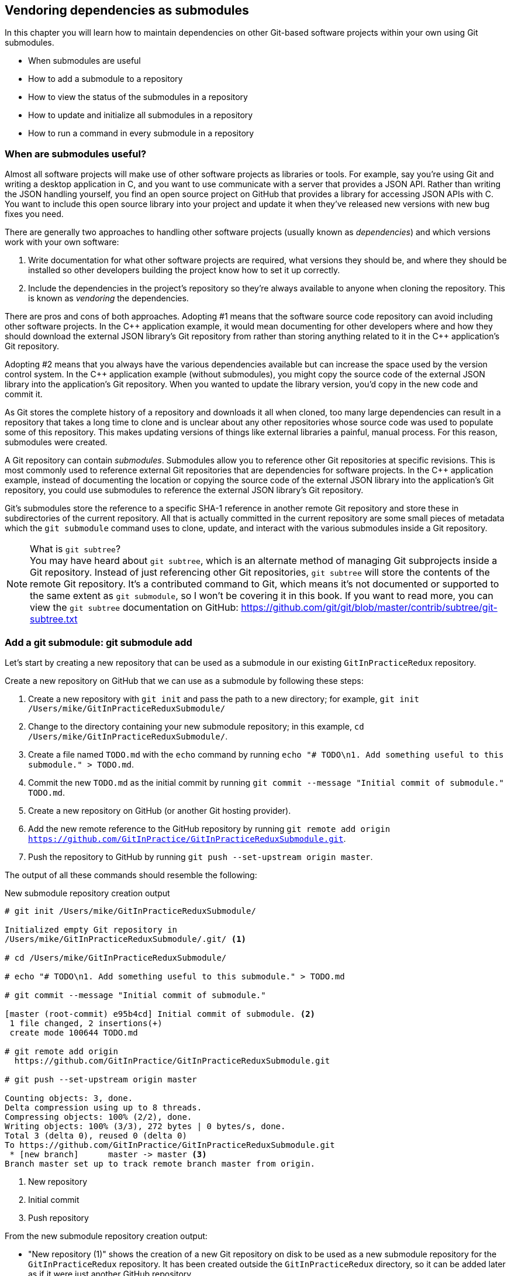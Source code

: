 ## Vendoring dependencies as submodules
ifdef::env-github[:outfilesuffix: .adoc]

In this chapter you will learn how to maintain dependencies on other Git-based software projects within your own using Git submodules.

* When submodules are useful
* How to add a submodule to a repository
* How to view the status of the submodules in a repository
* How to update and initialize all submodules in a repository
* How to run a command in every submodule in a repository

### When are submodules useful?
Almost all software projects will make use of other software projects as libraries or tools. For example, say you're using Git and writing a desktop application in C++, and you want to use communicate with a server that provides a JSON API. Rather than writing the JSON handling yourself, you find an open source project on GitHub that provides a library for accessing JSON APIs with C++. You want to include this open source library into your project and update it when they've released new versions with new bug fixes you need.

There are generally two approaches to handling other software projects (usually known as _dependencies_) and which versions work with your own software:

1.  Write documentation for what other software projects are required, what versions they should be, and where they should be installed so other developers building the project know how to set it up correctly.
2.  Include the dependencies in the project's repository so they're always available to anyone when cloning the repository. This is known as _vendoring_ the dependencies.

There are pros and cons of both approaches. Adopting #1 means that the software source code repository can avoid including other software projects. In the C\++ application example, it would mean documenting for other developers where and how they should download the external JSON library's Git repository from rather than storing anything related to it in the C++ application's Git repository.

Adopting #2 means that you always have the various dependencies available but can increase the space used by the version control system. In the C++ application example (without submodules), you might copy the source code of the external JSON library into the application's Git repository. When you wanted to update the library version, you'd copy in the new code and commit it.

As Git stores the complete history of a repository and downloads it all when cloned, too many large dependencies can result in a repository that takes a long time to clone and is unclear about any other repositories whose source code was used to populate some of this repository. This makes updating versions of things like external libraries a painful, manual process. For this reason, submodules were created.

A Git repository can contain _submodules_. Submodules allow you to reference other Git repositories at specific revisions. This is most commonly used to reference external Git repositories that are dependencies for software projects. In the C++ application example, instead of documenting the location or copying the source code of the external JSON library into the application's Git repository, you could use submodules to reference the external JSON library's Git repository.

Git's submodules store the reference to a specific SHA-1 reference in another remote Git repository and store these in subdirectories of the current repository. All that is actually committed in the current repository are some small pieces of metadata which the `git submodule` command uses to clone, update, and interact with the various submodules inside a Git repository.

.What is `git subtree`?
NOTE: You may have heard about `git subtree`, which is an alternate method of managing Git subprojects inside a Git repository. Instead of just referencing other Git repositories, `git subtree` will store the contents of the remote Git repository. It's a contributed command to Git, which means it's not documented or supported to the same extent as `git submodule`, so I won't be covering it in this book. If you want to read more, you can view the `git subtree` documentation on GitHub: https://github.com/git/git/blob/master/contrib/subtree/git-subtree.txt

### Add a git submodule: git submodule add
Let's start by creating a new repository that can be used as a submodule in our existing `GitInPracticeRedux` repository.

Create a new repository on GitHub that we can use as a submodule by following these steps:

1.  Create a new repository with `git init` and pass the path to a new directory; for example, `git init /Users/mike/GitInPracticeReduxSubmodule/`
2.  Change to the directory containing your new submodule repository; in this example, `cd /Users/mike/GitInPracticeReduxSubmodule/`.
3.  Create a file named `TODO.md` with the `echo` command by running `echo "# TODO\n1. Add something useful to this submodule." > TODO.md`.
4.  Commit the new `TODO.md` as the initial commit by running `git commit --message "Initial commit of submodule." TODO.md`.
5.  Create a new repository on GitHub (or another Git hosting provider).
6.  Add the new remote reference to the GitHub repository by running `git remote add origin https://github.com/GitInPractice/GitInPracticeReduxSubmodule.git`.
7.  Push the repository to GitHub by running `git push --set-upstream origin master`.

The output of all these commands should resemble the following:

.New submodule repository creation output
[.long-annotations]
```
# git init /Users/mike/GitInPracticeReduxSubmodule/

Initialized empty Git repository in
/Users/mike/GitInPracticeReduxSubmodule/.git/ <1>

# cd /Users/mike/GitInPracticeReduxSubmodule/

# echo "# TODO\n1. Add something useful to this submodule." > TODO.md

# git commit --message "Initial commit of submodule."

[master (root-commit) e95b4cd] Initial commit of submodule. <2>
 1 file changed, 2 insertions(+)
 create mode 100644 TODO.md

# git remote add origin
  https://github.com/GitInPractice/GitInPracticeReduxSubmodule.git

# git push --set-upstream origin master

Counting objects: 3, done.
Delta compression using up to 8 threads.
Compressing objects: 100% (2/2), done.
Writing objects: 100% (3/3), 272 bytes | 0 bytes/s, done.
Total 3 (delta 0), reused 0 (delta 0)
To https://github.com/GitInPractice/GitInPracticeReduxSubmodule.git
 * [new branch]      master -> master <3>
Branch master set up to track remote branch master from origin.
```
<1> New repository
<2> Initial commit
<3> Push repository

From the new submodule repository creation output:

* "New repository (1)" shows the creation of a new Git repository on disk to be used as a new submodule repository for the `GitInPracticeRedux` repository. It has been created outside the `GitInPracticeRedux` directory, so it can be added later as if it were just another GitHub repository.
* "Initial commit (2)" shows the first commit to the new submodule repository of the `TODO.md` file.
* "Push repository (3)" shows the push of the initial commit to the newly created GitHub repository.

The new submodule repository has been created and pushed to GitHub. Note that it's not yet a submodule of the `GitInPracticeRedux` repository; this was just to create a new repository that could be added as a submodule repository afterward.

Now that the submodule repository has been created and pushed to GitHub, it can be removed from your local machine with `rm -rf  GitInPracticeReduxSubmodule/`. Don't worry; remember a complete copy is stored on GitHub (which we will use next).

Now that we've created a new submodule repository, let's add it as a submodule to the existing repository.

#### Problem
You wish to add a the `GitInPracticeReduxSubmodule` repository as a submodule of the `GitInPracticeRedux` repository in the `master` branch.

#### Solution
1.  Change to the directory containing your repository; on my machine, `cd /Users/mike/GitInPracticeRedux/`.
2.  Run `git checkout master`.
3.  Run `git submodule add https://github.com/GitInPractice/GitInPracticeReduxSubmodule.git submodule`.
4.  Commit the new submodule changes to the repository by running `git commit --message "Add submodule."`

The output of all these commands should resemble the following:

.Submodule addition output
```
# git submodule add
  https://github.com/GitInPractice/GitInPracticeReduxSubmodule.git
  submodule

Cloning into 'submodule'... <1>
remote: Counting objects: 3, done.
remote: Compressing objects: 100% (2/2), done.
remote: Total 3 (delta 0), reused 3 (delta 0)
Unpacking objects: 100% (3/3), done.
Checking connectivity... done.

# git commit --message "Add submodule."

[master cc206b5] Add submodule.
 2 files changed, 4 insertions(+)
 create mode 100644 .gitmodules <2>
 create mode 160000 submodule <3>
```
<1> Submodule clone
<2> .gitmodules file
<3> Submodule directory

From the submodule addition output:

* "Submodule clone (1)" shows the clone of the `GitInPracticeReduxSubmodule` into the directory named `submodule` in the local repository. After this was done, it also created a `.gitmodules` file in the root of the repository's working directory.
* ".gitmodules file (2)" shows the file that contains the submodule metadata, such as the directory path and the URL.
* "Submodule directory (3)" shows the new directory named `submodule` that was created to store the contents of the new submodule repository. Note that you'd normally not call this `submodule` but we're just using this name for these examples.

You have successfully added the `GitInPracticeReduxSubmodule` submodule to the `GitInPracticeRedux` repository.

#### Discussion
The new directory named `submodule` behaves like any other Git repository. If you change into its directory, you can run services like GitX, `git log`, and even make changes and push them to the `GitInPracticeReduxSubmodule` repository (provided you have commit access).

Git makes use of the `.gitmodules` file and special metadata for the directory named `submodule` to reference the submodule and the current submodule commit. This is used to ensure that anyone else cloning this repository can access the same submodules at the same version after initializing the submodule(s).

Initializing all submodules can be done by running `git submodule init`, which copies all the submodule names and URLs from the `.gitmodules` file to the local repository Git configuration file (in `.git/config`). Note that this was done for you when you ran `git add`.

Let's take a closer look at the last commit:

.`git show` submodule output
[.long-annotations]
```
# git show
commit cc206b5c9b30eef23578e48dadfa3b194a50cfe7
Author: Mike McQuaid <mike@mikemcquaid.com>
Date:   Fri Apr 18 16:16:30 2014 +0100

    Add submodule.

diff --git a/.gitmodules b/.gitmodules
new file mode 100644
index 0000000..c63f995
--- /dev/null
+++ b/.gitmodules
@@ -0,0 +1,3 @@
+[submodule "submodule"] <1>
+       path = submodule <2>
+       url = https://github.com/GitInPractice/GitInPracticeReduxS... <3>
diff --git a/submodule b/submodule
new file mode 160000
index 0000000..e95b4cd
--- /dev/null
+++ b/submodule
@@ -0,0 +1 @@
+Subproject commit e95b4cd02cafa486a7baec19ab26edec28e9eddc <4>
```
<1> Submodule name
<2> Submodule path
<3> Submodule URL
<4> Submodule commit

From the `git show` submodule output:

* "Submodule name (1)" shows the name of the submodule that was created in the repository: `submodule`. This is used to reference this particular submodule with any additional submodule commands.
* "Submodule path (2)" shows the directory location where the submodule is cloned into. This is where the submodule files will be accessed.
* "Submodule URL (3)" shows the remote repository location for the submodule that was added.
* "Submodule commit (4)" shows the commit SHA-1 for the submodule. Even if there are changes to the submodule, this will always be the commit that is checked out by anyone using this submodule in this repository. This is to ensure that the submodule only uses a known, tested version and that changes to the submodule's Git repository (which may be something you don't have any control over) doesn't change anything in the current repository.

`git submodule add` can also take some parameters to affect its behavior:

* The `--quiet` (or `-q`) flag can be passed to make `git submodule add` only print out error messages and no status information.
* The `--force` (or `-f`) flag can be passed to allow adding a submodule path that would otherwise be ignored by `.gitignore` rules.
* The `--depth` is passed to the `git clone` of the submodule to allow creating a shallow clone with only the requested number of revisions within it. This can be used to shrink the size of the submodule on disk. This flag for `git clone` was mentioned previously in <<02-RemoteGit#cloning-a-remote-github-repository-onto-your-local-machine-git-clone>> and can be useful for reducing the clone time for very large repositories.

### Show the status of submodules: git submodule status
Now that we've added a submodule to the repository, it can be useful to query what submodules have been added and what their current status is. This can be done with the `git submodule status` command.

#### Problem
You wish to show the current states of all submodules of a repository.

#### Solution
1.  Change to the directory containing your repository; for example, `cd /Users/mike/GitInPracticeRedux/`.
2.  Run `git submodule status`. The output should resemble the following:

.Submodule status output
[.long-annotations]
```
# git submodule status

 e95b4cd02cafa486a7baec19ab26edec28e9eddc submodule (heads/master) <1>
```
<1> Submodule status

From the submodule status output:

* "Submodule status (1)" shows the SHA-1 of the pinned submodule, the name and the ref that it's pointing to (the `master` branch in this case). This matches the SHA-1 you saw earlier in the `submodule` directory metadata.

#### Discussion
`git submodule status` can take a `--recursive` flag, which will run `git submodule status` inside each of the submodules directories too. This is useful, as submodules can themselves contain submodules and you may wish to query the status of the submodules within the submodules.

### Update and initialize all submodules: git submodule update --init
We have initialized a submodule (copied the submodule names and URLs  `.gitmodules` to `.git/config`) when we ran `git submodule add` earlier. But initialization won't be done automatically for anyone else with a clone of this repository: they must run `git submodule init`.

Let's simulate this situation by removing the current clone of the submodule in this repository:

1.  Change to the directory containing your repository; on my machine, `cd /Users/mike/GitInPracticeRedux/`.
2.  Run `git submodule deinit .`.
3.  Run `rm -rf .git/modules/` to remove the directory where Git caches submodules outside of the working directory.

The output of all these commands should resemble the following:

.Remove submodule clone
[.long-annotations]
```
# git submodule deinit .

Cleared directory 'submodule' <1>
Submodule 'submodule'
  (https://github.com/GitInPractice/GitInPracticeReduxSubmodule.git)
  unregistered for path 'submodule' <2>

# rm -rf .git/modules/ <3>
```
<1> Submodule deinit
<2> Submodule unregister
<3> Submodule delete

From the remove submodule clone output:

* "Submodule deinit (1)" shows the clearing of the submodule directory. This means that the directory named `submodule` has all its contents deleted.
* "Submodule unregister (2)" shows that the submodule has been unregistered--it doesn't remove the submodule from the repository, but returns it to an uninitialized state.
* "Submodule delete (3)" shows the deletion of the submodule storage directory. Although the submodule is cloned into the `submodule` directory, it's initially cloned into `.git/modules` too and then cloned from there to the `submodule` directory. Deleting this ensures that there's no copy of the submodule's repository in the current repository.

Sometimes at the same time as initializing a repository, you may want to also update it to the latest revision to incorporate any changes that were made in the upstream, submodule repository. Now that we've removed the submodule from our repository, we can initialize the submodule and update it to any later revision.

#### Problem
You wish to initialize all submodules in your repository and update them to the latest revision.

#### Solution
1.  Change to the directory containing your repository; for example, `cd /Users/mike/GitInPracticeRedux/`.
2.  Run `git submodule update --init`. The output should resemble the following:

.Submodule initialize and update output
[.long-annotations]
```
# git submodule update --init

Submodule 'submodule'
  (https://github.com/GitInPractice/GitInPracticeReduxSubmodule.git)
  registered for path 'submodule' <1>
Cloning into 'submodule'...
remote: Counting objects: 3, done.
remote: Compressing objects: 100% (2/2), done.
remote: Total 3 (delta 0), reused 3 (delta 0)
Unpacking objects: 100% (3/3), done.
Checking connectivity... done. <2>
Submodule path 'submodule': checked out
  'e95b4cd02cafa486a7baec19ab26edec28e9eddc' <3>
```
<1> Submodule init
<2> Submodule clone
<3> Submodule checkout

From the submodule initialize and update output:

* "Submodule init (1)" shows the registration of the submodule into the Git repository.
* "Submodule clone (2)" shows the submodule being cloned into the local Git repository.
* "Submodule checkout (3)" shows the submodule contents being checked out into the `submodule` directory for the currently stored revision.

#### Discussion
If there had been any changes to the `GitInPracticeReduxSubmodule` repository then the `git submodule update --init` command would initialize the submodule in the local repository and then update the stored submodule revision to the latest revision in the local repository. This would then require another commit and push to update this on the remote repository. This should only be done after testing that the changes made to the `GitInPracticeReduxSubmodule` repository remain compatible with the `GitInPracticeRedux` project.

`git submodule update` can take some parameters to customize its behavior:

* The `--recursive` flag, which will run `git submodule update --init` inside each of the submodules directories too. This is useful when there are nested submodules inside submodules.
* The `--no-fetch` flag will attempt to update the submodule without running `git fetch`. This will only update the submodule to a later revision if this has already been fetched. This is useful if you want to fetch the changes to a submodule now and then update and test this update at a later point.
* The `--force` (or `-f`) flag can be passed to update the submodules to the latest revision by running the equivalent of `git checkout --force`--to discard any uncommitted changes made to the submodule.
* The `--depth` is passed to the `git clone` of the submodule to allow creating a shallow clone with only the requested number of revisions within it. This can be used to shrink the size of the submodule on disk.

`git clone` can also take a `--recurse-submodules` (or `--recursive`) flag to automatically run `git submodule update --init` on any submodules within the repository. Typically if you're cloning a repository you know contains submodules, then you'll use `git clone --recursive-submodules` to clone it and all the necessary submodules (and the submodules of the submodules, if they exist).

### Run a command in every submodule: git submodule foreach
Sometimes you may wish to perform a command or query within every submodule. For example, you may want to iterate through all the submodules in a repository (and their submodules) and run a Git command to ensure they have all checked out the `master` branch, and have fetched the latest remote repository commits or print status information. Git provides the `git submodule foreach` command for this case: it takes a command (or commands) as an argument and then iterates through each Git submodule (and their submodules) and runs the same command.

#### Problem
You wish to output some status information for every submodule in the `GitInPracticeRedux` repository.

#### Solution
1.  Change to the directory containing your repository; for example, `cd /Users/mike/GitInPracticeRedux/`.
2.  Run `git submodule foreach 'echo $name: $toplevel/$path [$sha1]'`. The output should resemble the following:

.submodule loop output
[.long-annotations]
```
# git submodule foreach 'echo $name: $toplevel:$path [$sha1]'

Entering 'submodule' <1>
submodule: /Users/mike/Documents/GitInPracticeRedux:submodule <2>
  [e95b4cd02cafa486a7baec19ab26edec28e9eddc] <3>
```
<1> Current submodule
<2> Submodule name, path
<3> Submodule SHA-1

From the submodule loop output:

* "Current submodule (1)" shows a message showing the name of each submodule that is iterated through.
* "Submodule name, path (2)" shows the use of the `git submodule foreach` `$name`, `$toplevel`, and `$path` variables to print out the name of the submodule, the top level repository it belongs to, and the path within that repository..
* "submodule SHA-1 (3)" shows the use of the `git submodule foreach` `$sha1` variable to print the current SHA-1 of the submodule.

You have successfully iterated through the submodules in the `GitInPracticeRedux` repository and used all the `git submodule foreach` variables to print some status information.

#### Discussion
`git submodule foreach` can take:

* The `--quiet` flag to only print any command output and not print the "Entering 'submodule'" message as it runs on each submodule.
* The `--recursive` flag to also iterate through any submodules that exist for any of the submodules.

### Summary
In this chapter you hopefully learned:

* How to use submodules to vendor project dependencies
* How to use `git submodule add` to add a submodule and commit its metadata
* How to use `git submodule status` to view all submodules and their current revision
* How to use `git submodule update --init` to initialize all submodules, fetch any changes, and update them to the latest revision
* How to use `git submodule foreach` and its variables to run commands and print metadata for every submodule in a repository
